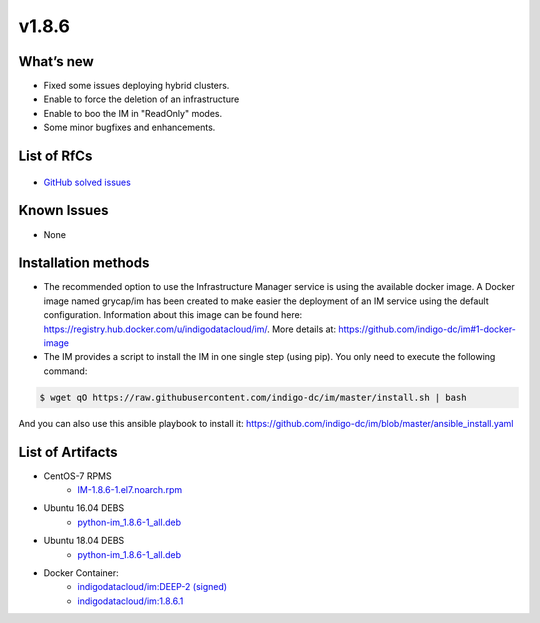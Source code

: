 v1.8.6
------

What’s new
~~~~~~~~~~

* Fixed some issues deploying hybrid clusters.
* Enable to force the deletion of an infrastructure
* Enable to boo the IM in "ReadOnly" modes.
* Some minor bugfixes and enhancements.

List of RfCs
~~~~~~~~~~~~

  .. raw:: html

    <embed>
    <h4>        Task
    </h4>
    <ul>
    <li>[<a href='https://jira.deep-hybrid-datacloud.eu/browse/DPD-686'>DPD-686</a>] -         Enable to boot IM in &quot;ReadOnly&quot; modes
    </li>
    <li>[<a href='https://jira.deep-hybrid-datacloud.eu/browse/DPD-687'>DPD-687</a>] -         Enable to force the deletion of an infrastructure
    </li>
    <li>[<a href='https://jira.deep-hybrid-datacloud.eu/browse/DPD-690'>DPD-690</a>] -         Enable to specify GPU and SGX in Fogbow conn
    </li>
    <li>[<a href='https://jira.deep-hybrid-datacloud.eu/browse/DPD-692'>DPD-692</a>] -         Enable to use appdb urls in OpenStack conn
    </li>
    <li>[<a href='https://jira.deep-hybrid-datacloud.eu/browse/DPD-698'>DPD-698</a>] -         Enable to specify the snapshot name in disk url in EC2 conn 
    </li>
    </ul>
    <br>
        
    <h4>        Bug
    </h4>
    <ul>
    <li>[<a href='https://jira.deep-hybrid-datacloud.eu/browse/DPD-688'>DPD-688</a>] -         Error attaching new disks in OCCI conn in OpenNebula site
    </li>
    <li>[<a href='https://jira.deep-hybrid-datacloud.eu/browse/DPD-689'>DPD-689</a>] -         Network mapping in case of using CIDR is not correct
    </li>
    <li>[<a href='https://jira.deep-hybrid-datacloud.eu/browse/DPD-691'>DPD-691</a>] -         Error assigning target to disks with image url in OpenNebula conn
    </li>
    <li>[<a href='https://jira.deep-hybrid-datacloud.eu/browse/DPD-693'>DPD-693</a>] -         Error in hybrid clusters, no WN deployed in external site
    </li>
    <li>[<a href='https://jira.deep-hybrid-datacloud.eu/browse/DPD-694'>DPD-694</a>] -         Error loading infra data from DB
    </li>
    <li>[<a href='https://jira.deep-hybrid-datacloud.eu/browse/DPD-695'>DPD-695</a>] -         Error in SSH reverse tunnels in case of using IM auth token
    </li>
    <li>[<a href='https://jira.deep-hybrid-datacloud.eu/browse/DPD-697'>DPD-697</a>] -         Error creating GCE FW
    </li>
    </ul>
    <br>
    </embed>

* `GitHub solved issues <https://github.com/grycap/im/milestone/30?closed=1>`__

Known Issues
~~~~~~~~~~~~
* None

Installation methods
~~~~~~~~~~~~~~~~~~~~

* The recommended option to use the Infrastructure Manager service is using the available docker image. A Docker image named grycap/im has been created to make easier the deployment of an IM service using the default configuration. Information about this image can be found here: https://registry.hub.docker.com/u/indigodatacloud/im/. More details at: https://github.com/indigo-dc/im#1-docker-image 
* The IM provides a script to install the IM in one single step (using pip). You only need to execute the following command:

.. code-block:: shell

    $ wget qO https://raw.githubusercontent.com/indigo-dc/im/master/install.sh | bash

And you can also use this ansible playbook to install it: https://github.com/indigo-dc/im/blob/master/ansible_install.yaml 


List of Artifacts
~~~~~~~~~~~~~~~~~

* CentOS-7 RPMS
    * `IM-1.8.6-1.el7.noarch.rpm <http://repo.indigo-datacloud.eu/repository/deep-hdc/production/2/centos7/x86_64/base/repoview/IM.html>`_

* Ubuntu 16.04 DEBS
    * `python-im_1.8.6-1_all.deb <http://repo.indigo-datacloud.eu/repository/deep-hdc/production/2/ubuntu/dists/xenial/main/binary-amd64/python-im_1.8.6-1_all.deb>`_

* Ubuntu 18.04 DEBS
    * `python-im_1.8.6-1_all.deb <http://repo.indigo-datacloud.eu/repository/deep-hdc/production/2/ubuntu/dists/bionic/main/binary-amd64/python-im_1.8.6-1_all.deb>`_

* Docker Container:
    * `indigodatacloud/im:DEEP-2 (signed) <https://hub.docker.com/layers/indigodatacloud/im/DEEP-2/images/sha256-0385fd30d1c464debe4c7c7b5af14401c8185aead067bd4ad4b602bba7f5569c>`_
    * `indigodatacloud/im:1.8.6.1 <https://hub.docker.com/layers/indigodatacloud/im/1.8.6.1/images/sha256-64107f1312dcf9d4b95090e920a302acca3479af77884ef8ac863aeec144b93e>`_
